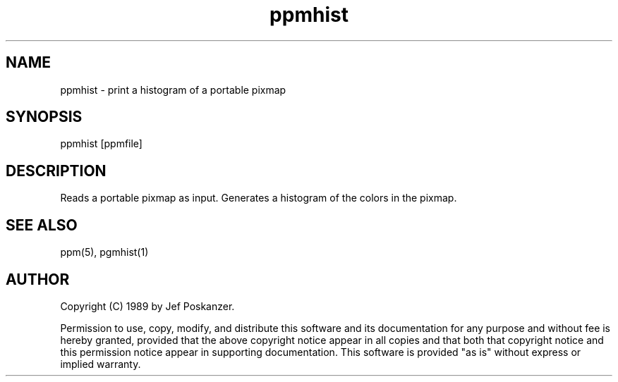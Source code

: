 .TH ppmhist 1 "03 April 1989"
.SH NAME
ppmhist - print a histogram of a portable pixmap
.SH SYNOPSIS
ppmhist [ppmfile]
.SH DESCRIPTION
Reads a portable pixmap as input.
Generates a histogram of the colors in the pixmap.
.SH "SEE ALSO"
ppm(5), pgmhist(1)
.SH AUTHOR
Copyright (C) 1989 by Jef Poskanzer.

Permission to use, copy, modify, and distribute this software and its
documentation for any purpose and without fee is hereby granted, provided
that the above copyright notice appear in all copies and that both that
copyright notice and this permission notice appear in supporting
documentation.  This software is provided "as is" without express or
implied warranty.
